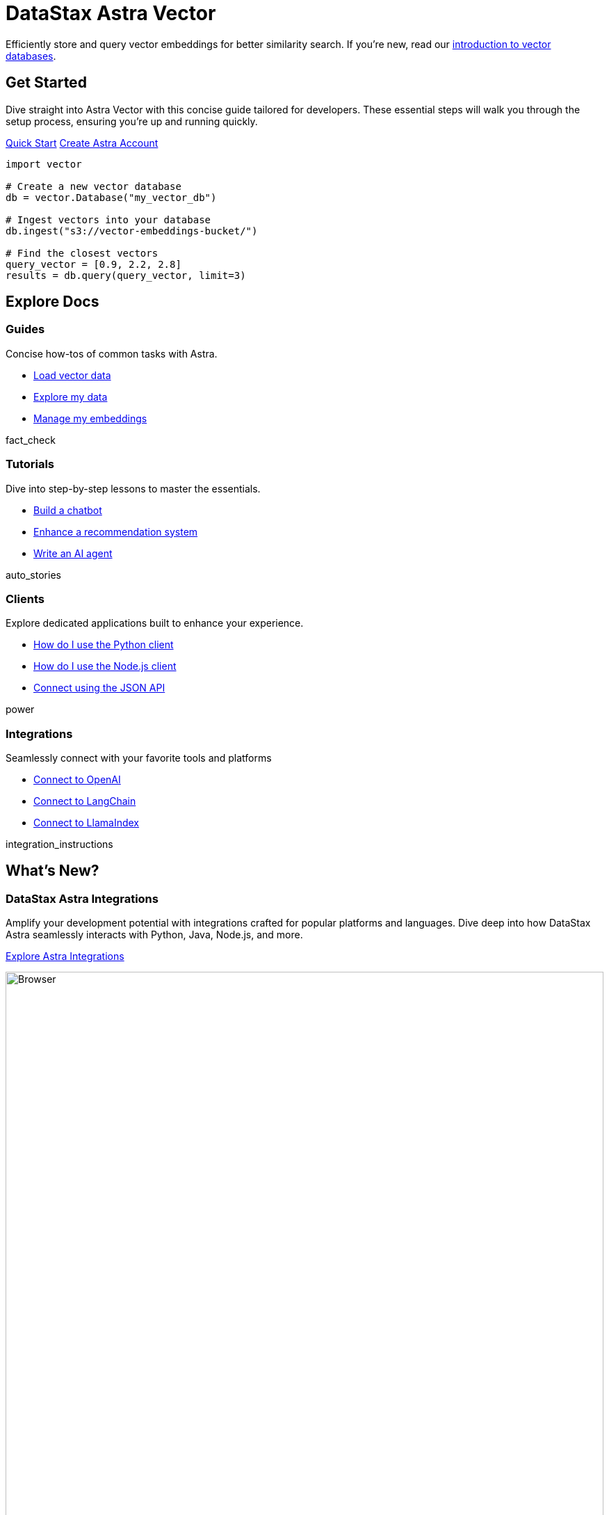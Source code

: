 = DataStax Astra Vector
:page-layout: landing

Efficiently store and query vector embeddings for better similarity search. If you're new, read our xref:ROOT:templates/examples/concepts.adoc[introduction to vector databases].

[.ds-feature.header-noline]
== Get Started
--
Dive straight into Astra Vector with this concise guide tailored for developers. These essential steps will walk you through the setup process, ensuring you're up and running quickly.

[.ds-feature-buttons]
xref:ROOT:templates/examples/quickstart.adoc[Quick Start,role="ds-button ds-button\--color-primary ds-button\--variant-solid"] https://astra.datastax.com[Create Astra Account^,role="ds-button ds-button\--color-neutral ds-button\--variant-outlined external"]
--

[.ds-feature-code.default,js]
----
import vector

# Create a new vector database
db = vector.Database("my_vector_db")

# Ingest vectors into your database
db.ingest("s3://vector-embeddings-bucket/")

# Find the closest vectors
query_vector = [0.9, 2.2, 2.8]
results = db.query(query_vector, limit=3)
----

[.explore.header-noline.text-h1.ds-row.ds-grid]
== Explore Docs

=== Guides

Concise how-tos of common tasks with Astra.

[unstyled.landing-a]
* link:{#}[Load vector data]
* link:{#}[Explore my data]
* link:{#}[Manage my embeddings]

[.material-icons.landing-card-icon]
fact_check

=== Tutorials

Dive into step-by-step lessons to master the essentials.

[unstyled.landing-a]
* link:{#}[Build a chatbot]
* link:{#}[Enhance a recommendation system]
* link:{#}[Write an AI agent]

[.material-icons.landing-card-icon]
auto_stories

=== Clients

Explore dedicated applications built to enhance your experience.

[unstyled.landing-a]
* link:{#}[How do I use the Python client]
* link:{#}[How do I use the Node.js client]
* link:{#}[Connect using the JSON API]

[.material-icons.landing-card-icon]
power

=== Integrations

Seamlessly connect with your favorite tools and platforms

[unstyled.landing-a]
* link:{#}[Connect to OpenAI]
* link:{#}[Connect to LangChain]
* link:{#}[Connect to LlamaIndex]

[.material-icons.landing-card-icon]
integration_instructions


[.ds-row.header-noline]
== What's New?

[.ds-card.ds-grid]
--
[discrete]
=== DataStax Astra Integrations

Amplify your development potential with integrations crafted for popular platforms and languages. Dive deep into how DataStax Astra seamlessly interacts with Python, Java, Node.js, and more.

[.landing-a]
link:{#}[Explore Astra Integrations]

image:browser.png[Browser,100%,float=bottom,role=float-gap]

[.material-icons.landing-card-icon]
integration_instructions
--

[.ds-row]
--
[.ds-card]
====
[discrete]
=== Scaling Production Workloads

Equip yourself with the tools and techniques to scale your applications effectively. Meet the demands of today while preparing for the challenges of tomorrow.

[.landing-a]
link:{#}[Discover Scalability Techniques]
====

[.ds-card]
====
[discrete]
=== Securing Your Vector Databases

Prioritize the protection of your invaluable data. Explore advanced strategies and tools designed to safeguard your vector databases from potential threats.

[.landing-a]
link:{#}[Learn about Database Security]
====
--

[.ds-row]
== Community & Support

=== Join the Conversation

Engage with our vibrant community of developers. Ask questions, share knowledge, or just hang out and chat about all things DataStax Astra.

link:{#}[Join on Discord] · link:{#}[Follow on X]

=== Need More Help?

[unstyled.landing-support]
* link:{#}[Ask the Astra community,role="community"]
* link:{#}[Get in touch with support,role="support"]